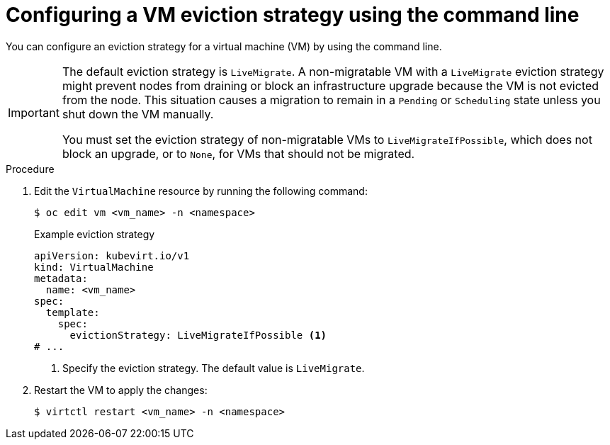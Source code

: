 // Module included in the following assemblies:
//
// * virt/live_migration/virt-configuring-live-migration.adoc

:_content-type: PROCEDURE
[id="virt-configuring-vm-eviction-strategy-cli_{context}"]
= Configuring a VM eviction strategy using the command line

You can configure an eviction strategy for a virtual machine (VM) by using the command line.

[IMPORTANT]
====
The default eviction strategy is `LiveMigrate`. A non-migratable VM with a `LiveMigrate` eviction strategy might prevent nodes from draining or block an infrastructure upgrade because the VM is not evicted from the node. This situation causes a migration to remain in a `Pending` or `Scheduling` state unless you shut down the VM manually.

You must set the eviction strategy of non-migratable VMs to `LiveMigrateIfPossible`, which does not block an upgrade, or to `None`, for VMs that should not be migrated.
====

.Procedure

. Edit the `VirtualMachine` resource by running the following command:
+
[source,terminal]
----
$ oc edit vm <vm_name> -n <namespace>
----
+
.Example eviction strategy
[source,yaml]
----
apiVersion: kubevirt.io/v1
kind: VirtualMachine
metadata:
  name: <vm_name>
spec:
  template:
    spec:
      evictionStrategy: LiveMigrateIfPossible <1>
# ...
----
<1> Specify the eviction strategy. The default value is `LiveMigrate`.

. Restart the VM to apply the changes:
+
[source,terminal]
----
$ virtctl restart <vm_name> -n <namespace>
----
